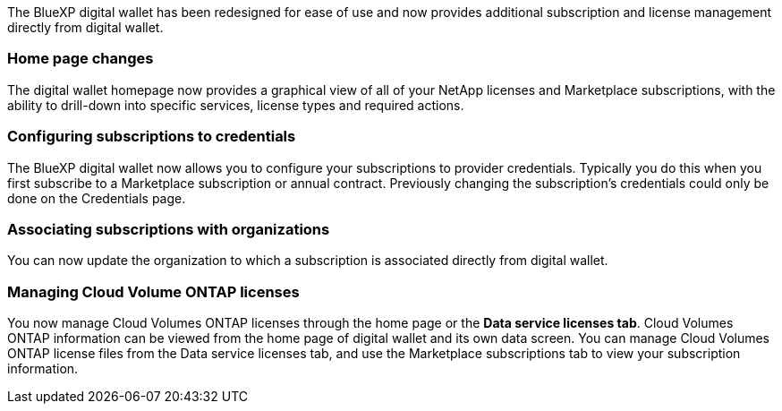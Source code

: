 
The BlueXP digital wallet has been redesigned for ease of use and now provides additional subscription and license management directly from digital wallet.

=== Home page changes
The digital wallet homepage now provides a graphical view of all of your NetApp licenses and Marketplace subscriptions, with the ability to drill-down into specific services, license types and required actions.

=== Configuring subscriptions to credentials
The BlueXP digital wallet now allows you to configure your subscriptions to provider credentials. Typically you do this when you first subscribe to a Marketplace subscription or annual contract. Previously changing the subscription's credentials could only be done on the Credentials page. 

=== Associating subscriptions with organizations
You can now update the organization to which a subscription is associated directly from digital wallet.

=== Managing Cloud Volume ONTAP licenses
You now manage Cloud Volumes ONTAP licenses through the home page or the *Data service licenses tab*. Cloud Volumes ONTAP information can be viewed from the home page of digital wallet and its own data screen. You can manage Cloud Volumes ONTAP license files from the Data service licenses tab, and use the Marketplace subscriptions tab to view your subscription information.
